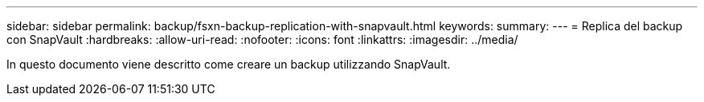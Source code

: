 ---
sidebar: sidebar 
permalink: backup/fsxn-backup-replication-with-snapvault.html 
keywords:  
summary:  
---
= Replica del backup con SnapVault
:hardbreaks:
:allow-uri-read: 
:nofooter: 
:icons: font
:linkattrs: 
:imagesdir: ../media/


[role="lead"]
In questo documento viene descritto come creare un backup utilizzando SnapVault.
